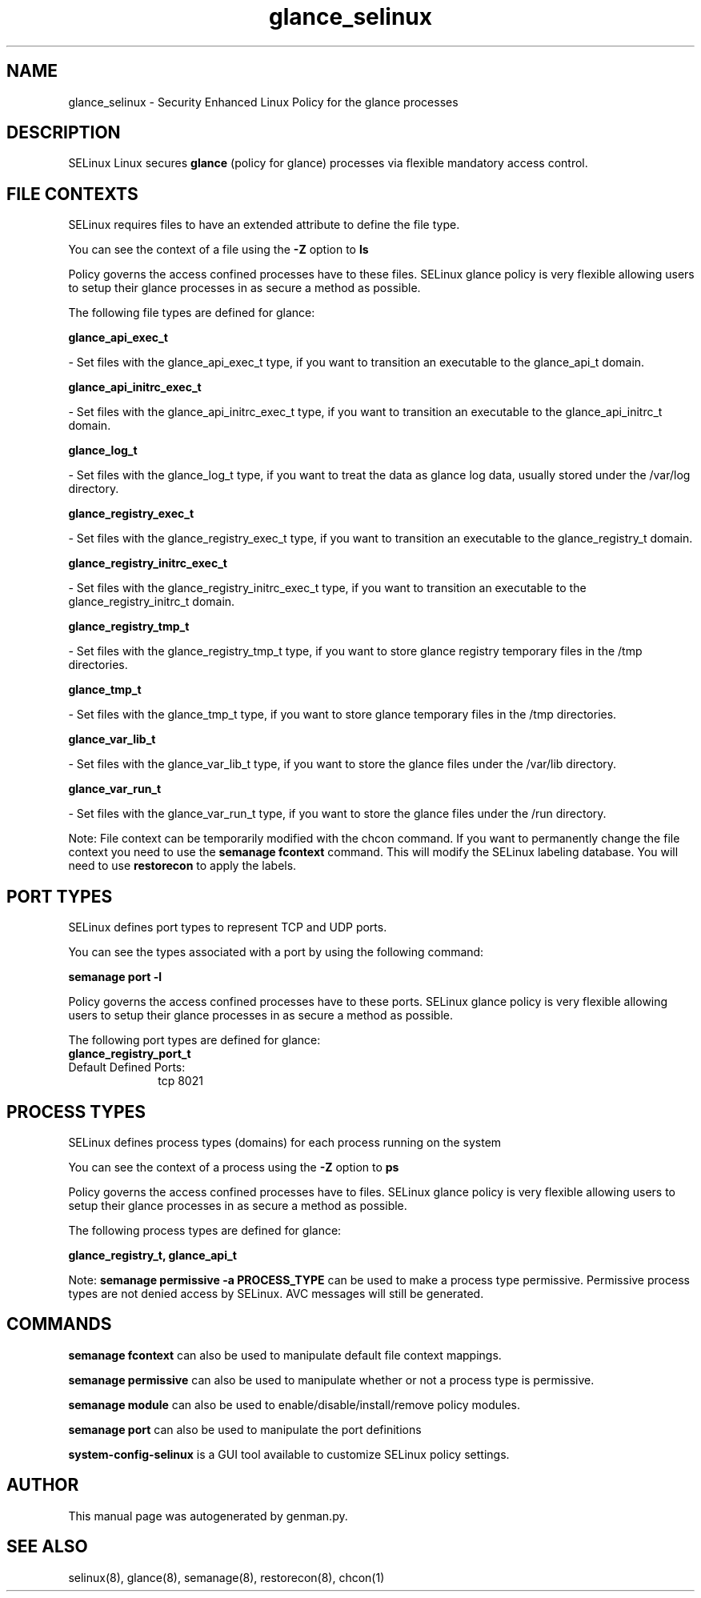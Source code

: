 .TH  "glance_selinux"  "8"  "glance" "dwalsh@redhat.com" "glance SELinux Policy documentation"
.SH "NAME"
glance_selinux \- Security Enhanced Linux Policy for the glance processes
.SH "DESCRIPTION"


SELinux Linux secures
.B glance
(policy for glance)
processes via flexible mandatory access
control.  



.SH FILE CONTEXTS
SELinux requires files to have an extended attribute to define the file type. 
.PP
You can see the context of a file using the \fB\-Z\fP option to \fBls\bP
.PP
Policy governs the access confined processes have to these files. 
SELinux glance policy is very flexible allowing users to setup their glance processes in as secure a method as possible.
.PP 
The following file types are defined for glance:


.EX
.PP
.B glance_api_exec_t 
.EE

- Set files with the glance_api_exec_t type, if you want to transition an executable to the glance_api_t domain.


.EX
.PP
.B glance_api_initrc_exec_t 
.EE

- Set files with the glance_api_initrc_exec_t type, if you want to transition an executable to the glance_api_initrc_t domain.


.EX
.PP
.B glance_log_t 
.EE

- Set files with the glance_log_t type, if you want to treat the data as glance log data, usually stored under the /var/log directory.


.EX
.PP
.B glance_registry_exec_t 
.EE

- Set files with the glance_registry_exec_t type, if you want to transition an executable to the glance_registry_t domain.


.EX
.PP
.B glance_registry_initrc_exec_t 
.EE

- Set files with the glance_registry_initrc_exec_t type, if you want to transition an executable to the glance_registry_initrc_t domain.


.EX
.PP
.B glance_registry_tmp_t 
.EE

- Set files with the glance_registry_tmp_t type, if you want to store glance registry temporary files in the /tmp directories.


.EX
.PP
.B glance_tmp_t 
.EE

- Set files with the glance_tmp_t type, if you want to store glance temporary files in the /tmp directories.


.EX
.PP
.B glance_var_lib_t 
.EE

- Set files with the glance_var_lib_t type, if you want to store the glance files under the /var/lib directory.


.EX
.PP
.B glance_var_run_t 
.EE

- Set files with the glance_var_run_t type, if you want to store the glance files under the /run directory.


.PP
Note: File context can be temporarily modified with the chcon command.  If you want to permanently change the file context you need to use the
.B semanage fcontext 
command.  This will modify the SELinux labeling database.  You will need to use
.B restorecon
to apply the labels.

.SH PORT TYPES
SELinux defines port types to represent TCP and UDP ports. 
.PP
You can see the types associated with a port by using the following command: 

.B semanage port -l

.PP
Policy governs the access confined processes have to these ports. 
SELinux glance policy is very flexible allowing users to setup their glance processes in as secure a method as possible.
.PP 
The following port types are defined for glance:

.EX
.TP 5
.B glance_registry_port_t 
.TP 10
.EE


Default Defined Ports:
tcp 8021
.EE
.SH PROCESS TYPES
SELinux defines process types (domains) for each process running on the system
.PP
You can see the context of a process using the \fB\-Z\fP option to \fBps\bP
.PP
Policy governs the access confined processes have to files. 
SELinux glance policy is very flexible allowing users to setup their glance processes in as secure a method as possible.
.PP 
The following process types are defined for glance:

.EX
.B glance_registry_t, glance_api_t 
.EE
.PP
Note: 
.B semanage permissive -a PROCESS_TYPE 
can be used to make a process type permissive. Permissive process types are not denied access by SELinux. AVC messages will still be generated.

.SH "COMMANDS"
.B semanage fcontext
can also be used to manipulate default file context mappings.
.PP
.B semanage permissive
can also be used to manipulate whether or not a process type is permissive.
.PP
.B semanage module
can also be used to enable/disable/install/remove policy modules.

.B semanage port
can also be used to manipulate the port definitions

.PP
.B system-config-selinux 
is a GUI tool available to customize SELinux policy settings.

.SH AUTHOR	
This manual page was autogenerated by genman.py.

.SH "SEE ALSO"
selinux(8), glance(8), semanage(8), restorecon(8), chcon(1)
